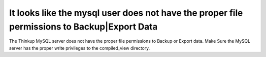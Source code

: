 It looks like the mysql user does not have the proper file permissions to Backup|Export Data
==========================

The Thinkup MySQL server does not have the proper file permissions to Backup or Export data. Make Sure the MySQL
server has the proper write privileges to the compiled_view directory.
